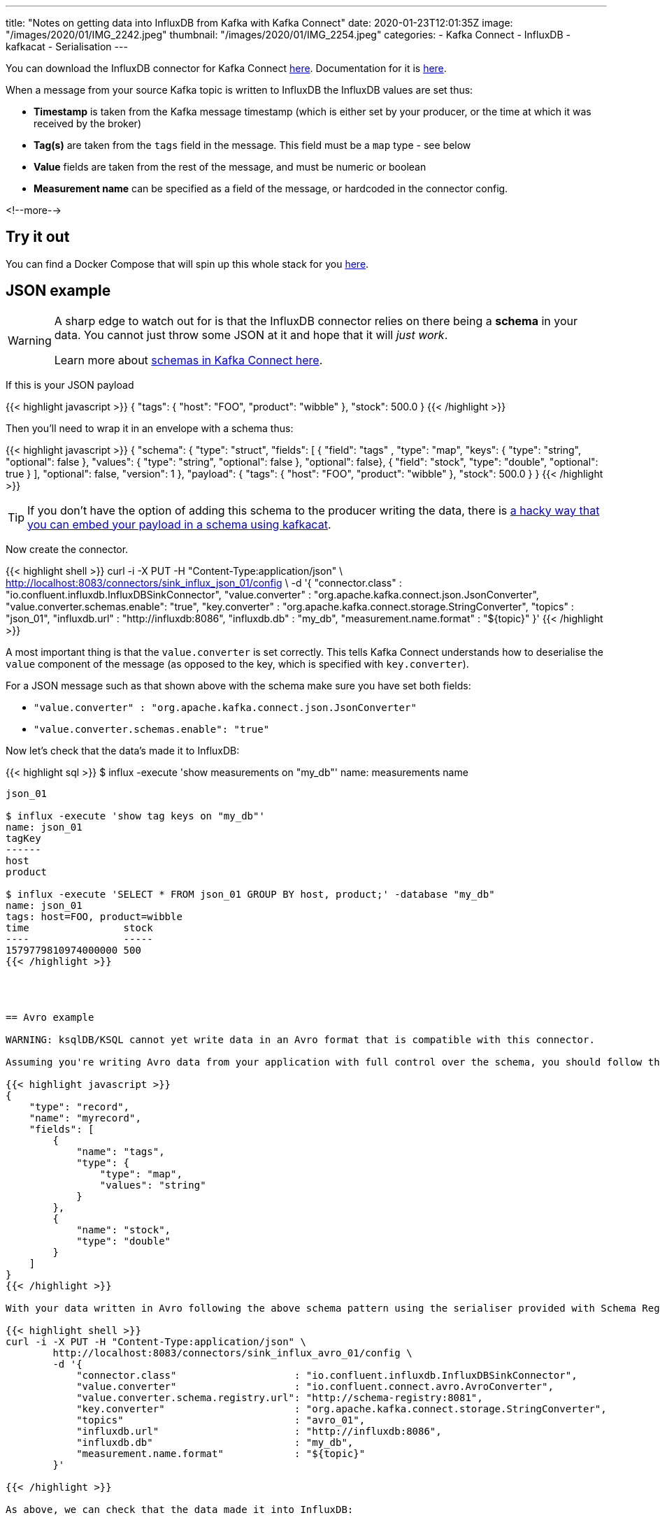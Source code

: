 ---
title: "Notes on getting data into InfluxDB from Kafka with Kafka Connect"
date: 2020-01-23T12:01:35Z
image: "/images/2020/01/IMG_2242.jpeg"
thumbnail: "/images/2020/01/IMG_2254.jpeg"
categories:
- Kafka Connect
- InfluxDB
- kafkacat
- Serialisation
---

You can download the InfluxDB connector for Kafka Connect https://www.confluent.io/hub/confluentinc/kafka-connect-influxdb[here]. Documentation for it is https://docs.confluent.io/current/connect/kafka-connect-influxdb/influx-db-sink-connector/[here].

When a message from your source Kafka topic is written to InfluxDB the InfluxDB values are set thus: 

* *Timestamp* is taken from the Kafka message timestamp (which is either set by your producer, or the time at which it was received by the broker)
* *Tag(s)* are taken from the `tags` field in the message. This field must be a `map` type - see below
* *Value* fields are taken from the rest of the message, and must be numeric or boolean
* *Measurement name* can be specified as a field of the message, or hardcoded in the connector config. 

<!--more-->

== Try it out

You can find a Docker Compose that will spin up this whole stack for you https://github.com/confluentinc/demo-scene/tree/master/influxdb-and-kafka[here].  

== JSON example

[WARNING]
====
A sharp edge to watch out for is that the InfluxDB connector relies on there being a *schema* in your data. You cannot just throw some JSON at it and hope that it will _just work_. 

Learn more about link:/2020/01/22/kafka-connect-and-schemas/[schemas in Kafka Connect here].
====

If this is your JSON payload

{{< highlight javascript >}}
{
    "tags": {
        "host": "FOO",
        "product": "wibble"
    },
    "stock": 500.0
}
{{< /highlight >}}

Then you'll need to wrap it in an envelope with a schema thus: 

{{< highlight javascript >}}
{
    "schema": {
        "type": "struct",
        "fields": [
            { "field": "tags" , "type": "map", "keys": { "type": "string", "optional": false }, "values": { "type": "string", "optional": false }, "optional": false},
            { "field": "stock", "type": "double", "optional": true }
        ],
        "optional": false, "version": 1
    },
    "payload": {
        "tags": {
            "host": "FOO",
            "product": "wibble"
        },
        "stock": 500.0
    }
}
{{< /highlight >}}

TIP: If you don't have the option of adding this schema to the producer writing the data, there is link:/2020/01/22/kafka-connect-and-schemas/[a hacky way that you can embed your payload in a schema using kafkacat].

Now create the connector. 

{{< highlight shell >}}
curl -i -X PUT -H "Content-Type:application/json" \
        http://localhost:8083/connectors/sink_influx_json_01/config \
        -d '{
            "connector.class"               : "io.confluent.influxdb.InfluxDBSinkConnector",
            "value.converter"               : "org.apache.kafka.connect.json.JsonConverter",
            "value.converter.schemas.enable": "true",
            "key.converter"                 : "org.apache.kafka.connect.storage.StringConverter",
            "topics"                        : "json_01",
            "influxdb.url"                  : "http://influxdb:8086",
            "influxdb.db"                   : "my_db",
            "measurement.name.format"       : "${topic}"
        }'
{{< /highlight >}}

A most important thing is that the `value.converter` is set correctly. This tells Kafka Connect understands how to deserialise the `value` component of the message (as opposed to the key, which is specified with `key.converter`). 

For a JSON message such as that shown above with the schema make sure you have set both fields: 

* `"value.converter"               : "org.apache.kafka.connect.json.JsonConverter"`
* `"value.converter.schemas.enable": "true"`

Now let's check that the data's made it to InfluxDB: 

{{< highlight sql >}}
$ influx -execute 'show measurements on "my_db"'
name: measurements
name
----
json_01

$ influx -execute 'show tag keys on "my_db"'
name: json_01
tagKey
------
host
product

$ influx -execute 'SELECT * FROM json_01 GROUP BY host, product;' -database "my_db"
name: json_01
tags: host=FOO, product=wibble
time                stock
----                -----
1579779810974000000 500
{{< /highlight >}}




== Avro example

WARNING: ksqlDB/KSQL cannot yet write data in an Avro format that is compatible with this connector. 

Assuming you're writing Avro data from your application with full control over the schema, you should follow the same pattern as above, with the `tags` field being a `map`. Here's an example schema: 

{{< highlight javascript >}}
{
    "type": "record",
    "name": "myrecord",
    "fields": [
        {
            "name": "tags",
            "type": {
                "type": "map",
                "values": "string"
            }
        },
        {
            "name": "stock",
            "type": "double"
        }
    ]
}
{{< /highlight >}}

With your data written in Avro following the above schema pattern using the serialiser provided with Schema Registry, you can now stream it into InfluxDB: 

{{< highlight shell >}}
curl -i -X PUT -H "Content-Type:application/json" \
        http://localhost:8083/connectors/sink_influx_avro_01/config \
        -d '{
            "connector.class"                    : "io.confluent.influxdb.InfluxDBSinkConnector",
            "value.converter"                    : "io.confluent.connect.avro.AvroConverter",
            "value.converter.schema.registry.url": "http://schema-registry:8081",
            "key.converter"                      : "org.apache.kafka.connect.storage.StringConverter",
            "topics"                             : "avro_01",
            "influxdb.url"                       : "http://influxdb:8086",
            "influxdb.db"                        : "my_db",
            "measurement.name.format"            : "${topic}"
        }'

{{< /highlight >}}

As above, we can check that the data made it into InfluxDB: 

{{< highlight sql >}}
$ influx -execute 'SELECT * FROM avro_01 GROUP BY host, product;' -database "my_db"
name: avro_01
tags: host=FOO, product=wibble
time                stock
----                -----
1579782223737000000 500
{{< /highlight >}}

== Troubleshooting

Assuming your connector gets created successfully, you can check its status: 

{{< highlight shell >}}
$ curl -s "http://localhost:8083/connectors?expand=info&expand=status" | \
           jq '. | to_entries[] | [ .value.info.type, .key, .value.status.connector.state,.value.status.tasks[].state,.value.info.config."connector.class"]|join(":|:")' | \
           column -s : -t| sed 's/\"//g'| sort

sink  |  sink_influx_json_01  |  RUNNING  |  RUNNING  |  io.confluent.influxdb.InfluxDBSinkConnector
{{< /highlight >}}

If the task is `FAILED` you'll need to dive into the Kafka Connect worker log to find the reason. Even if it's `RUNNING` you'll need the Kafka Connect worker log for troubleshooting more subtle problems. 

If you're using Confluent Platform 5.4 (or Apache Kafka 2.4) you can use the new link:/2020/01/16/changing-the-logging-level-for-kafka-connect-dynamically/[dynamic logging capabilities in Kafka Connect] to bump up the logging just for the InfluxDB connector without being overwhelmed by tons of other `TRACE` data: 

{{< highlight shell >}}
curl -s -X PUT http://localhost:8083/admin/loggers/io.confluent.influxdb \
    -H "Content-Type:application/json" \
    -d '{"level": "TRACE"}'
{{< /highlight >}}

With this set, you then get this kind of useful information: 

{{< highlight shell >}}
…
put() - Processing records for 'INFLUX_TEST' database (io.confluent.influxdb.sink.InfluxDBSinkTask:224)
put() - Looking for tags (io.confluent.influxdb.sink.InfluxDBSinkTask:240)
put() - tags field found but doesn't match Schema{MAP} or Schema{MAP}. (io.confluent.influxdb.sink.InfluxDBSinkTask:253)
put() - tags =  (io.confluent.influxdb.sink.InfluxDBSinkTask:258)
put() - Processing field 'measurement':STRING:'null' (io.confluent.influxdb.sink.InfluxDBSinkTask:272)
put() - Skipping field 'tags' (io.confluent.influxdb.sink.InfluxDBSinkTask:269)
put() - Processing field 'cpu1':INT32:'null' (io.confluent.influxdb.sink.InfluxDBSinkTask:272)
…
{{< /highlight >}}

== Resources

* Read more about https://www.confluent.io/blog/kafka-connect-deep-dive-converters-serialization-explained/[Kafka and serialisation/converters]
* An example of the link:/2020/01/21/monitoring-sonos-with-ksqldb-influxdb-and-grafana/[InfluxDB connector in action]
* Learn more about https://rmoff.dev/crunch19-zero-to-hero-kafka-connect[Kafka Connect]
